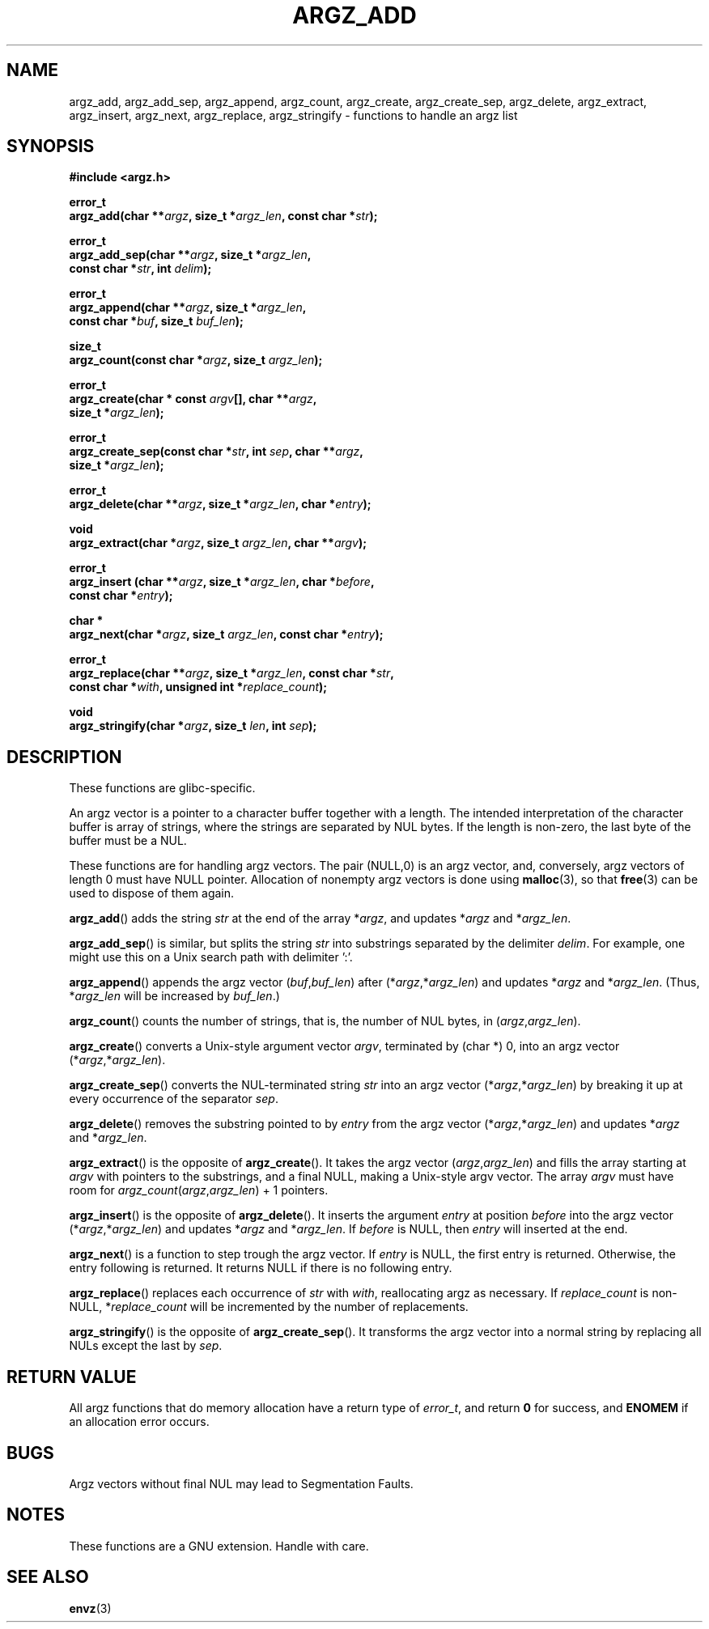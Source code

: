 .\" Copyright 2002 walter harms (walter.harms@informatik.uni-oldenburg.de)
.\" Distributed under GPL
.\" based on the description in glibc source and infopages
.\" 
.\" Corrections and additions, aeb
.TH ARGZ_ADD 3
.SH NAME
argz_add, argz_add_sep, argz_append, argz_count, argz_create,
argz_create_sep, argz_delete, argz_extract, argz_insert,
argz_next, argz_replace, argz_stringify \- functions to handle an argz list
.SH SYNOPSIS
.nf
.sp
.B "#include <argz.h>"
.sp
.BI "error_t"
.BI "argz_add(char **" argz ", size_t *" argz_len ", const char *" str );
.sp
.BI "error_t"
.BI "argz_add_sep(char **" argz ", size_t *" argz_len ,
.ti 20n
.BI "const char *" str ", int " delim );
.sp
.BI "error_t"
.BI "argz_append(char **" argz ", size_t *" argz_len ,
.ti 20n
.BI "const char *" buf ", size_t " buf_len );
.sp
.BI "size_t"
.BI "argz_count(const char *" argz ", size_t " argz_len );
.sp
.BI "error_t"
.BI "argz_create(char * const " argv "[], char **" argz ,
.ti 20n
.BI "size_t *" argz_len );
.sp
.BI "error_t"
.BI "argz_create_sep(const char *" str ", int " sep ", char **" argz ,
.ti 20n
.BI "size_t *" argz_len );
.sp
.BI "error_t"
.BI "argz_delete(char **" argz ", size_t *" argz_len ", char *" entry );
.sp
.BI "void"
.BI "argz_extract(char *" argz ", size_t " argz_len ", char  **" argv );
.sp
.BI "error_t"
.BI "argz_insert (char **" argz ", size_t *" argz_len ", char *" before ,
.ti 20n
.BI "const char *" entry );
.sp
.BI "char *"
.BI "argz_next(char *" argz ", size_t " argz_len ", const char *" entry );
.sp
.BI "error_t"
.BI "argz_replace(char **" argz ", size_t *" argz_len ", const char *" str ,
.ti 20n
.BI "const char *" with ", unsigned int *" replace_count );
.sp
.BI "void"
.BI "argz_stringify(char *" argz ", size_t " len ", int " sep );
.sp
.SH DESCRIPTION
These functions are glibc-specific.
.LP
An argz vector is a pointer to a character buffer together with a length.
The intended interpretation of the character buffer is array
of strings, where the strings are separated by NUL bytes.
If the length is non-zero, the last byte of the buffer must be a NUL.
.LP
These functions are for handling argz vectors.
The pair (NULL,0) is an argz vector, and, conversely,
argz vectors of length 0 must have NULL pointer.
Allocation of nonempty argz vectors is done using
.BR malloc (3),
so that
.BR free (3)
can be used to dispose of them again.
.LP
.BR argz_add ()
adds the string
.I str
at the end of the array
.RI * argz ,
and updates
.RI * argz
and
.RI * argz_len .
.LP
.BR argz_add_sep ()
is similar, but splits the string
.I str
into substrings separated by the delimiter
.IR delim .
For example, one might use this on a Unix search path with
delimiter ':'.
.LP
.BR argz_append ()
appends the argz vector
.RI ( buf , buf_len )
after
.RI (* argz ,* argz_len )
and updates
.RI * argz
and
.RI * argz_len .
(Thus,
.RI * argz_len
will be increased by
.IR buf_len .)
.LP
.BR argz_count ()
counts the number of strings, that is, the number of NUL bytes, in
.RI ( argz , argz_len ).
.LP
.BR argz_create ()
converts a Unix-style argument vector
.IR argv ,
terminated by (char *) 0, into an argz vector
.RI (* argz ,* argz_len ).
.LP
.BR argz_create_sep ()
converts the NUL-terminated string
.I str
into an argz vector
.RI (* argz ,* argz_len )
by breaking it up at every occurrence of the separator
.IR sep .
.LP
.BR argz_delete ()
removes the substring pointed to by
.I entry
from the argz vector
.RI (* argz ,* argz_len )
and updates
.RI * argz
and
.RI * argz_len .
.LP
.BR argz_extract ()
is the opposite of
.BR argz_create ().
It takes the argz vector
.RI ( argz , argz_len )
and fills the array starting at
.I argv
with pointers to the substrings, and a final NULL,
making a Unix-style argv vector.
The array
.I argv
must have room for
.IR argz_count ( argz , argz_len ") + 1"
pointers.
.LP
.BR argz_insert ()
is the opposite of
.BR argz_delete ().
It inserts the argument
.I entry
at position
.I before
into the argz vector
.RI (* argz ,* argz_len )
and updates
.RI * argz
and
.RI * argz_len .
If
.I before
is NULL, then
.I entry
will inserted at the end.
.LP
.BR argz_next ()
is a function to step trough the argz vector. If
.I entry
is NULL, the first entry is returned. Otherwise, the entry
following is returned. It returns NULL if there is no following entry.
.LP
.BR argz_replace ()
replaces each occurrence of
.I str
with
.IR with ,
reallocating argz as necessary. If
.I replace_count
is non-NULL,
.RI * replace_count
will be incremented by the number of replacements.
.LP
.BR argz_stringify ()
is the opposite of
.BR argz_create_sep ().
It transforms the argz vector into a normal string by replacing
all NULs except the last by
.IR sep .
.SH "RETURN VALUE"
All argz functions that do memory allocation have a return type of
\fIerror_t\fP, and return \fB0\fP for success, and \fBENOMEM\fP
if an allocation error occurs.
.SH BUGS
Argz vectors without final NUL may lead to Segmentation Faults.
.SH NOTES
These functions are a GNU extension. Handle with care.
.SH "SEE ALSO"
.BR envz (3)
